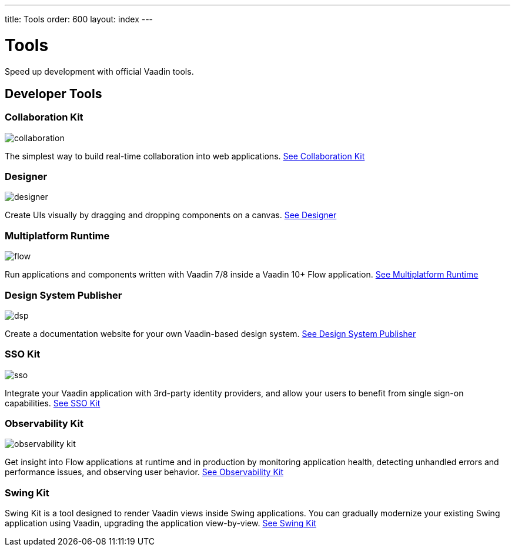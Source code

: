 ---
title: Tools
order: 600
layout: index
---

= Tools

Speed up development with official Vaadin tools.

[.cards.large.quiet.hide-title]
== Developer Tools

[.card]
=== Collaboration Kit
image::{articles}/_images/collaboration.svg[opts=inline, role=icon]
The simplest way to build real-time collaboration into web applications.
<<{articles}/tools/collaboration#,See Collaboration Kit>>

[.card]
=== Designer
image::{articles}/_images/designer.svg[opts=inline, role=icon]
Create UIs visually by dragging and dropping components on a canvas.
<<{articles}/tools/designer#,See Designer>>

[.card]
=== Multiplatform Runtime
image::{articles}/_images/flow.svg[opts=inline, role=icon]
Run applications and components written with Vaadin 7/8 inside a Vaadin 10+ Flow application.
<<{articles}/tools/mpr#,See Multiplatform Runtime>>

[.card]
=== Design System Publisher
image::{articles}/_images/dsp.svg[opts=inline, role=icon]
Create a documentation website for your own Vaadin-based design system.
<<{articles}/tools/dspublisher#,See Design System Publisher>>

[.card]
=== SSO Kit
image::{articles}/_images/sso.svg[opts=inline, role=icon]
Integrate your Vaadin application with 3rd-party identity providers, and allow your users to benefit from single sign-on capabilities.
<<{articles}/tools/sso#,See SSO Kit>>

[.card]
=== Observability Kit
image::{articles}/_images/observability-kit.svg[opts=inline, role=icon]
Get insight into Flow applications at runtime and in production by monitoring application health, detecting unhandled errors and performance issues, and observing user behavior.
<<{articles}/tools/observability#,See Observability Kit>>

[.card]
=== Swing Kit
// image::{articles}/_images/dsp.svg[opts=inline, role=icon]
Swing Kit is a tool designed to render Vaadin views inside Swing applications.
You can gradually modernize your existing Swing application using Vaadin, upgrading the application view-by-view.
<<{articles}/tools/swing#,See Swing Kit>>
